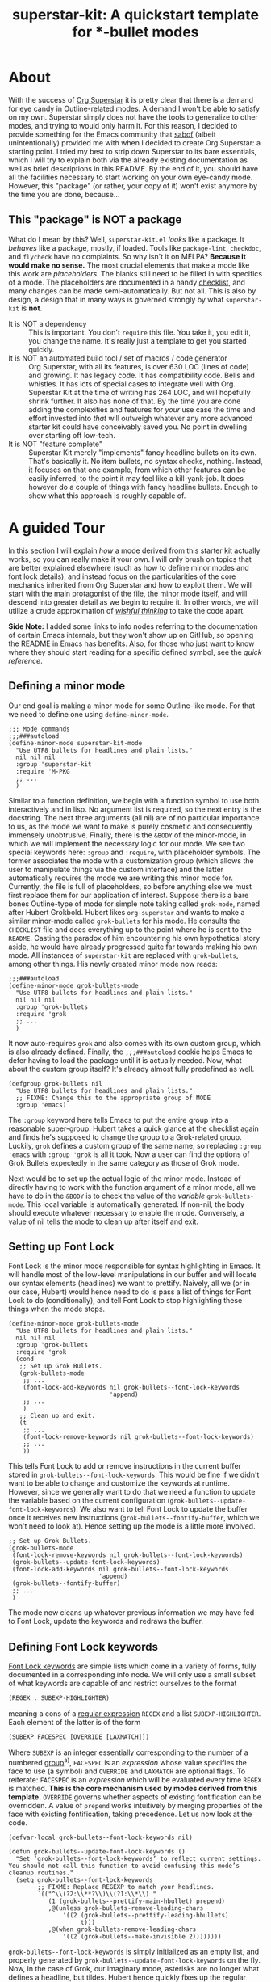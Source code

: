 #+TITLE:superstar-kit: A quickstart template for *-bullet modes
#+STARTUP: showeverything

* About
  With the success of [[https://github.com/integral-dw/org-superstar-mode][Org Superstar]] it is pretty clear that there is a demand
  for eye candy in Outline-related modes.  A demand I won't be able to satisfy
  on my own.  Superstar simply does not have the tools to generalize to other
  modes, and trying to would only harm it.  For this reason, I decided to
  provide something for the Emacs community that [[https://github.com/sabof][sabof]] (albeit unintentionally)
  provided me with when I decided to create Org Superstar: a starting point.  I
  tried my best to strip down Superstar to its bare essentials, which I will try
  to explain both via the already existing documentation as well as brief
  descriptions in this README.  By the end of it, you should have all the
  facilities necessary to start working on your own eye-candy mode.  However,
  this "package" (or rather, your copy of it) won't exist anymore by the time
  you are done, because\dots

** This "package" is NOT a package
   What do I mean by this? Well, =superstar-kit.el= /looks/ like a package.  It
   /behaves/ like a package, mostly, if loaded.  Tools like ~package-lint~,
   ~checkdoc~, and ~flycheck~ have no complaints.  So why isn't it on MELPA?
   *Because it would make no sense.* The most crucial elements that make a mode
   like this work are /placeholders/.  The blanks still need to be filled in with
   specifics of a mode.  The placeholders are documented in a handy [[file:CHECKLIST.org][checklist]],
   and many changes can be made semi-automatically. But not all.  This is also
   by design, a design that in many ways is governed strongly by what
   ~superstar-kit~ is *not*.

   * It is NOT a dependency :: This is important. You don't ~require~ this file.
     You take it, you edit it, you change the name.  It's really just a template
     to get you started quickly.
   * It is NOT an automated build tool / set of macros / code generator ::
     Org Superstar, with all its features, is over 630 LOC (lines of code) and
     growing.  It has legacy code.  It has compatibility code.  Bells and
     whistles.  It has lots of special cases to integrate well with Org.
     Superstar Kit at the time of writing has 264 LOC, and will hopefully shrink
     further.  It also has none of that.  By the time you are done adding the
     complexities and features for /your/ use case the time and effort invested
     into /that/ will outweigh whatever any more advanced starter kit could have
     conceivably saved you.  No point in dwelling over starting off low-tech.
   * It is NOT "feature complete" ::
     Superstar Kit merely "implements" fancy headline bullets on its own.
     That's basically it.  No item bullets, no syntax checks, nothing.  Instead,
     it focuses on that one example, from which other features can be easily
     inferred, to the point it may feel like a kill-yank-job.  It does however
     do a couple of things with fancy headline bullets.  Enough to show what
     this approach is roughly capable of.

* A guided Tour
  In this section I will explain /how/ a mode derived from this starter kit
  actually works, so you can really make it your own.  I will only brush on
  topics that are better explained elsewhere (such as how to define minor modes
  and font lock details), and instead focus on the particularities of the core
  mechanics inherited from Org Superstar and how to exploit them.  We will start
  with the main protagonist of the file, the minor mode itself, and will descend
  into greater detail as we begin to require it.  In other words, we will
  utilize a crude approximation of /[[https://mitpress.mit.edu/sites/default/files/sicp/full-text/book/book-Z-H-14.html#%_idx_1306][wishful thinking]]/ to take the code apart.

  *Side Note:* I added some links to info nodes referring to the documentation of
  certain Emacs internals, but they won't show up on GitHub, so opening the
  README in Emacs has benefits.  Also, for those who just want to know where
  they should start reading for a specific defined symbol, see the [[Quick reference][quick reference]].

** Defining a minor mode
   Our end goal is making a minor mode for some Outline-like mode.  For that we
   need to define one using ~define-minor-mode~.
   #+begin_src elisp
     ;;; Mode commands
     ;;;###autoload
     (define-minor-mode superstar-kit-mode
       "Use UTF8 bullets for headlines and plain lists."
       nil nil nil
       :group 'superstar-kit
       :require 'M-PKG
       ;; ...
       )
   #+end_src
   Similar to a function definition, we begin with a function symbol to use both
   interactively and in lisp.  No argument list is required, so the next entry
   is the docstring.  The next three arguments (all nil) are of no particular
   importance to us, as the mode we want to make is purely cosmetic and
   consequently immensely unobtrusive.  Finally, there is the ~&BODY~ of the
   minor-mode, in which we will implement the necessary logic for our mode.  We
   see two special keywords here: ~:group~ and ~:require~, with placeholder symbols.
   The former associates the mode with a customization group (which allows the
   user to manipulate things via the custom interface) and the latter
   automatically requires the mode we are writing this minor mode for.
   Currently, the file is full of placeholders, so before anything else we must
   first replace them for our application of interest.  Suppose there is a bare
   bones Outline-type of mode for simple note taking called ~grok-mode~, named
   after Hubert Grokbold.  Hubert likes ~org-superstar~ and wants to make a
   similar minor-mode called ~grok-bullets~ for his mode.  He consults the
   =CHECKLIST= file and does everything up to the point where he is sent to the
   =README=.  Casting the paradox of him encountering his own hypothetical story
   aside, he would have already progressed quite far towards making his own
   mode.  All instances of ~superstar-kit~ are replaced with ~grok-bullets~, among
   other things.  His newly created minor mode now reads:
   #+begin_src elisp
     ;;;###autoload
     (define-minor-mode grok-bullets-mode
       "Use UTF8 bullets for headlines and plain lists."
       nil nil nil
       :group 'grok-bullets
       :require 'grok
       ;; ...
       )
   #+end_src
   It now auto-requires ~grok~ and also comes with its own custom group, which is
   also already defined.  Finally, the ~;;;###autoload~ cookie helps Emacs to
   defer having to load the package until it is actually needed.  Now, what
   about the custom group itself? It's already almost fully predefined as well.
   #+begin_src elisp
     (defgroup grok-bullets nil
       "Use UTF8 bullets for headlines and plain lists."
       ;; FIXME: Change this to the appropriate group of MODE
       :group 'emacs)
   #+end_src
   The ~:group~ keyword here tells Emacs to put the entire group into a reasonable
   super-group.  Hubert takes a quick glance at the checklist again and finds
   he's supposed to change the group to a Grok-related group.  Luckily, ~grok~
   defines a custom group of the same name, so replacing ~:group 'emacs~ with
   ~:group 'grok~ is all it took.  Now a user can find the options of Grok Bullets
   expectedly in the same category as those of Grok mode.

   Next would be to set up the actual logic of the minor mode.  Instead of
   directly having to work with the function argument of a minor mode, all we
   have to do in the ~&BODY~ is to check the value of the /variable/
   ~grok-bullets-mode~.  This local variable is automatically generated.  If
   non-nil, the body should execute whatever necessary to enable the mode.
   Conversely, a value of nil tells the mode to clean up after itself and exit.

** Setting up Font Lock
   Font Lock is the minor mode responsible for syntax highlighting in Emacs.  It
   will handle most of the low-level manipulations in our buffer and will locate
   our syntax elements (headlines) we want to prettify.  Naively, all we (or in
   our case, Hubert) would hence need to do is pass a list of things for Font
   Lock to do (conditionally), and tell Font Lock to stop highlighting these
   things when the mode stops.
   #+begin_src elisp
     (define-minor-mode grok-bullets-mode
       "Use UTF8 bullets for headlines and plain lists."
       nil nil nil
       :group 'grok-bullets
       :require 'grok
       (cond
        ;; Set up Grok Bullets.
        (grok-bullets-mode
         ;; ...
         (font-lock-add-keywords nil grok-bullets--font-lock-keywords
                                 'append)
         ;; ...
         )
        ;; Clean up and exit.
        (t
         ;; ...
         (font-lock-remove-keywords nil grok-bullets--font-lock-keywords)
         ;; ...
         ))
   #+end_src
   This tells Font Lock to add or remove instructions in the current buffer
   stored in ~grok-bullets--font-lock-keywords~.  This would be fine if we didn't
   want to be able to change and customize the keywords at runtime.  However,
   since we generally want to do that we need a function to update the variable
   based on the current configuration (~grok-bullets--update-font-lock-keywords~).
   We also want to tell Font Lock to update the buffer once it receives new
   instructions (~grok-bullets--fontify-buffer~, which we won't need to look at).
   Hence setting up the mode is a little more involved.
   #+begin_src elisp
     ;; Set up Grok Bullets.
     (grok-bullets-mode
      (font-lock-remove-keywords nil grok-bullets--font-lock-keywords)
      (grok-bullets--update-font-lock-keywords)
      (font-lock-add-keywords nil grok-bullets--font-lock-keywords
                              'append)
      (grok-bullets--fontify-buffer)
      ;; ...
      )
   #+end_src
   The mode now cleans up whatever previous information we may have fed to Font
   Lock, update the keywords and redraws the buffer.

** Defining Font Lock keywords
   [[info:elisp#Search-based Fontification][Font Lock keywords]] are simple lists which come in a variety of forms, fully
   documented in a corresponding info node.  We will only use a small subset of
   what keywords are capable of and restrict ourselves to the format
   #+begin_src emacs-lisp
     (REGEX . SUBEXP-HIGHLIGHTER)
   #+end_src
   meaning a cons of a [[info:Elisp#Regular Expressions][regular expression]] =REGEX= and a list =SUBEXP-HIGHLIGHTER=.
   Each element of the latter is of the form
   #+begin_src emacs-lisp
     (SUBEXP FACESPEC [OVERRIDE [LAXMATCH]])
   #+end_src
   Where =SUBEXP= is an integer essentially corresponding to the number of a
   numbered [[info:Elisp#Regexp Backslash][group]]^{}^{a)}, =FACESPEC= is an /expression/ whose value specifies the face to
   use (a symbol) and =OVERRIDE= and =LAXMATCH= are optional flags.  To reiterate:
   =FACESPEC= is an /expression/ which will be evaluated every time =REGEX= is
   matched.  *This is the core mechanism used by modes derived from this
   template.* =OVERRIDE= governs whether aspects of existing fontification can be
   overridden.  A value of ~prepend~ works intuitively by merging properties of
   the face with existing fontification, taking precedence.  Let us now look at
   the code.
   #+begin_src elisp
     (defvar-local grok-bullets--font-lock-keywords nil)

     (defun grok-bullets--update-font-lock-keywords ()
       "Set ‘grok-bullets--font-lock-keywords’ to reflect current settings.
     You should not call this function to avoid confusing this mode’s
     cleanup routines."
       (setq grok-bullets--font-lock-keywords
             ;; FIXME: Replace REGEXP to match your headlines.
             `(("^\\(?2:\\**?\\)\\(?1:\\*\\) "
                (1 (grok-bullets--prettify-main-hbullet) prepend)
                ,@(unless grok-bullets-remove-leading-chars
                    '((2 (grok-bullets--prettify-leading-hbullets)
                         t)))
                ,@(when grok-bullets-remove-leading-chars
                    '((2 (grok-bullets--make-invisible 2))))))))
   #+end_src
   ~grok-bullets--font-lock-keywords~ is simply initialized as an empty list, and
   properly generated by ~grok-bullets--update-font-lock-keywords~ on the fly.
   Now, in the case of Grok, our imaginary mode, asterisks are no longer what
   defines a headline, but tildes.  Hubert hence quickly fixes up the regular
   expression and ticks another check box.
   #+begin_src emacs-lisp
     (defun grok-bullets--update-font-lock-keywords ()
       "Set ‘grok-bullets--font-lock-keywords’ to reflect current settings.
     You should not call this function to avoid confusing this mode’s
     cleanup routines."
       (setq grok-bullets--font-lock-keywords
             `(("^\\(?2:~*?\\)\\(?1:~\\) "
                (1 (grok-bullets--prettify-main-hbullet) prepend)
                ;; ...
                ))))
   #+end_src
   The logic used for constructing this particular keyword is quite simple, but
   can be easily extended.  By default, the custom variable
   ~grok-bullets-remove-leading-chars~ allows every headline character but the
   first to be removed (visually), which is not a significant loss of
   information since the depth of the headline can be encoded in the choice of
   face used combined with the bullet character.  Hence, two different functions
   handle the possible ways in which leading characters are handled.
   ~grok-bullets--make-invisible~ is a versatile function that can be recycled to
   optionally hide away verbose syntax that rarely if ever needs manual editing.
   ~grok-bullets--prettify-leading-hbullets~, much like
   ~grok-bullets--prettify-main-hbullet~ serves a singular purpose of providing
   the eye candy.

   a) *Remark:* The value 0 is special in the sense that it corresponds to the
   entire match of =REGEX=.

** Prettifiers and ~compose-region~
   A /prettifier/, in my nomenclature, is a function that visually modifies a
   region from within Font Lock /beyond/ the [[info:Elisp#Faces][face]] properties.  Consequently,
   prettifiers are the abstractions doing the actual heavy lifting through Font
   Lock.  The name alludes to ~prettify-symbols-mode~, which this approach shares
   a fair amount of conceptual DNA with.  The effect of displaying some
   character (here: =~=) as some other character (a /bullet/) is achieved using a
   function called ~compose-region~ which handles character composition (serving
   as a thin wrapper for an internal C function).  For our purposes, it is a
   function of three arguments ~(compose-region START END CHAR-OR-STRING)~,
   displaying the region from =START= to =END= either as a single character or all
   characters in a string superimposed.  The latter can be used to make
   characters which are "thinner" than a monospaced character, which hence may
   look out of place, effectively monospaced by superimposing it with a space
   instead of using the literal character.  The downside to using ~compose-region~
   this way is that superimposing characters can't be relied upon when Emacs is
   used from a terminal.  This is why special care has to be taken when dealing
   with terminal displays, as we will see later.

*** The quintessential prettifier: ~--prettify-main-hbullet~
    This is the most basic (and likely most iconic) prettifier.
    #+begin_src emacs-lisp
      (defun grok-bullets--prettify-main-hbullet ()
        "Prettify the trailing tilde in a headline."
        (let ((level (grok-bullets--heading-level)))
          (compose-region (match-beginning 1) (match-end 1)
                          (grok-bullets--hbullet level)))
        'grok-bullets-header-bullet)
    #+end_src
    Basically all of the actual complexity is tucked neatly away.
    ~grok-bullets--heading-level~ and ~grok-bullets--hbullet~ compute which bullet
    to use, the function implicitly assumes the target character is defined by
    the last regex match (sub-expression *1*) and returns a customizable face
    ~grok-bullets-header-bullet~.  The function ~grok-bullets--heading-level~ is
    comparably trivial, since the level of an outline is essentially assumed to
    be the number of heading characters.  Any other prettifier imaginable looks
    similar to this. Take (parts of) the matched region, extract information
    from it, compute the visual replacement, pass it to ~compose-region~, return a
    face.  Everything past this point either calls Emacs internals directly and
    is of no concern to us, or interfaces to options exposed to the user.  Hence
    what remains is storing and accessing data.

*** More prettifiers
    To fully complete this section it is necessary to also look at the other
    default prettifier provided by this package.  This one is a little more
    involved, as leading characters have to be composed one by one,
    necessitating a loop.
    #+begin_src emacs-lisp
      (defun grok-bullets--prettify-leading-hbullets ()
        "Prettify the leading bullets of a header line.
      Each leading tilde is rendered as ‘grok-bullets-leading-bullet’
      and inherits face properties from ‘grok-bullets-leading’.

      If viewed from a terminal, ‘grok-bullets-leading-fallback’ is
      used instead of the regular leading bullet to avoid errors."
        (let ((star-beg (match-beginning 2))
              (lead-end (match-end 2)))
          (while (< star-beg lead-end)
            (compose-region star-beg (setq star-beg (1+ star-beg))
                            (grok-bullets--lbullet)))
          'grok-bullets-leading))
    #+end_src
    We also see that the documentation already fully explains how this function
    interacts with user-level variables.  For each kind of data accessed there
    is a corresponding accessor, in this case ~grok-bullets--lbullet~, and for
    every kind of prettifier there is a face, in this case ~grok-bullets-leading~.

** Custom variables: interfacing to the end user
   While prettifiers handle putting pretty symbols on the screen, we still
   require data to hold them (and functions to access them).  I also like to
   define a nice custom interface, which also comes with the benefit of
   declaring [[info:Elisp#Customization Types][valid types]].  If you are interested in supporting customization, I
   recommend the corresponding [[info:Elisp#Customization][manual section]].  The data structure to hold
   bullet chars for each heading level is a simple list.  Each element
   corresponds to the bullet to use for the corresponding level (starting from
   zero).
   #+begin_src elisp
     (defcustom grok-bullets-headline-bullets-list
       '(?◉ ?○ ?🞛 ?▷)
       ;; long docstring
       :group 'grok-bullets
       :type ;; long customization type declaration
       )
   #+end_src
   It can either hold characters or a simple list with a string handed to
   ~compose-region~ as the first element and a fallback character for terminals as
   the second.  Writing a function that accesses such a list and distinguishes
   the two cases is pretty straightforward.
   #+begin_src elisp
     (defun grok-bullets--nth-headline-bullet (n)
       "Return the Nth specified headline bullet or its corresponding fallback.
     N counts from zero.  Headline bullets are specified in
     ‘grok-bullets-headline-bullets-list’."
       (let ((bullet-entry
              (elt grok-bullets-headline-bullets-list n)))
         (cond
          ((characterp bullet-entry)
           bullet-entry)
          ((display-graphic-p)
           (elt bullet-entry 0))
          (t
           (elt bullet-entry 1)))))
   #+end_src
   However, this function on its own would be useless to a prettifier, as trying
   to obtain bullets for levels greater than those specified would eventually
   raise an error.  To give the user some agency over how to extrapolate from
   the given number of bullets, another custom variable is defined.
   #+begin_src elisp
     (defcustom grok-bullets-cycle-headline-bullets t
       "Non-nil means cycle through available headline bullets.

     The following values are meaningful:

     An integer value of N cycles through the first N entries of the
     list instead of the whole list.

     If otherwise non-nil, cycle through the entirety of the list.

     If nil, repeat the final list entry for all successive levels.

     You should call ‘grok-bullets-restart’ after changing this
     variable for your changes to take effect."
       ;; more custom interface boilerplate
       )
   #+end_src
   This gives the user plenty of options to fine tune the mode's behavior to
   their liking.  All that is left to do is actually implement the accessor
   function that obtains the correct bullet for the prettifier.
   #+begin_src elisp
     (defun grok-bullets--hbullets-length ()
       "Return the length of ‘grok-bullets-headline-bullets-list’."
       (length grok-bullets-headline-bullets-list))

     (defun grok-bullets--hbullet (level)
       "Return the desired headline bullet replacement for LEVEL N.

     For more information on how to customize headline bullets, see
     ‘grok-bullets-headline-bullets-list’.

     See also ‘grok-bullets-cycle-headline-bullets’."
       (let ((max-bullets grok-bullets-cycle-headline-bullets)
             (n  (1- level)))
         (cond ((integerp max-bullets)
                (grok-bullets--nth-headline-bullet (% n max-bullets)))
               (max-bullets
                (grok-bullets--nth-headline-bullet
                 (% n (grok-bullets--hbullets-length))))
               (t
                (grok-bullets--nth-headline-bullet
                 (min n (1- (grok-bullets--hbullets-length))))))))
   #+end_src
   Since leading bullets do not change with the level (functioning more as
   [[https://en.wikipedia.org/wiki/Leader_(typography)][leaders]]), their custom variables and accessors are rather straightforward.
   #+begin_src elisp
     (defcustom grok-bullets-leading-bullet ?.
       ;; docstring and custom boilerplate
       )

     (defcustom grok-bullets-leading-fallback
       (cond ((characterp grok-bullets-leading-bullet)
              grok-bullets-leading-bullet)
             (t ?.))
       ;; again
       )

     ;; some other code

     (defun grok-bullets--lbullet ()
       "Return the correct leading bullet for the current display."
       (if (display-graphic-p)
           grok-bullets-leading-bullet
         grok-bullets-leading-fallback))
   #+end_src
   A particularly noteworthy trick here is how the fallback option defaults to
   the regular bullet if there is no need for a fallback (that is, if the main
   bullet is a character and works on terminals).

*** Advanced custom functionality
   The custom interface allows us to do more than just specify a type for a
   given variable.  We can even define specialized setter functions and raise
   errors depending on user input.  We can for example mirror the load-up
   behavior of ~grok-bullets-leading-bullet~ (also setting the fallback when it is
   a character) in the custom interface by defining a function of the below form
   and passing it to the variable's ~defcustom~ using the ~:set~ keyword.
   #+begin_src elisp
     (defun grok-bullets--set-lbullet (symbol value)
       "Set SYMBOL ‘grok-bullets-leading-bullet’ to VALUE.
     If set to a character, also set ‘grok-bullets-leading-fallback’."
       (set-default symbol value)
       (when (characterp value)
         (set-default 'grok-bullets-leading-fallback value)))
   #+end_src
   Validating a customized value works similarly using the ~:validate~ [[info:Elisp#Type Keywords][keyword]] in
   a given customization type.  Here, we ensure that the number of bullets to
   cycle through does not exceed the actual number of bullet items.  The way we
   have to communicate errors to custom is a little unusual, as it involves
   handing the error information to the responsible widget and returning it.
   Widgets on their own can fill an entire manual (in fact, [[info:Widget][they do]]), but all we
   need to know here is that they are the buttons, text fields and check boxes
   we interact with in the custom interface, and that we can manipulate them
   with various functions through lisp.  A validation function receives the
   widget as its argument.  We can "unpack" the user-set value with ~widget-value~
   and override it with a valid input using ~widget-value-set~, should the user
   input be incorrect.  Finally, we can pass an error message to the widget
   using ~(widget-put WIDGET :error ERROR-MESSAGE-STRING)~.  We should only
   manipulate the widget if the user input is erroneous, and return nil if it
   isn't.  With this knowledge we can write perfectly fine validation functions
   such as the one the template already defines.
   #+begin_src elisp
     (defun grok-bullets--validate-hcycle (text-field)
       "Raise an error if TEXT-FIELD’s value is an invalid hbullet number.
     This function is used for ‘grok-bullets-cycle-headline-bullets’.
     If the integer exceeds the length of
     ‘grok-bullets-headline-bullets-list’, set it to the length and
     raise an error."
       (let ((ncycle (widget-value text-field))
             (maxcycle (grok-bullets--hbullets-length)))
         (unless (<= 1 ncycle maxcycle)
           (widget-put
            text-field
            :error (format "Value must be between 1 and %i"
                           maxcycle))
           (widget-value-set text-field maxcycle)
           text-field)))
   #+end_src

** Hiding and the invisibility spec
   With prettifiers and their internals and interfaces out of the way, there is
   only one more aspect to the Font Lock code that has not been looked at in
   greater detail.
   #+begin_src elisp
     (defun grok-bullets--update-font-lock-keywords ()
       ;; docstring
       (setq grok-bullets--font-lock-keywords
             `(("^\\(?2:~*?\\)\\(?1:~\\) "
                ;; ... (we already covered this part)
                ,@(when grok-bullets-remove-leading-chars
                    '((2 (grok-bullets--make-invisible 2))))))))
   #+end_src
   Making text in a buffer [[info:Elisp#Invisible Text][invisible]] is another lower-level feature of Emacs.
   It does exactly what it sounds like, and requires nothing beyond adding a
   simple [[info:Elisp#Text Properties][text property]] to the region in question.  What essentially happens in
   the background is that Emacs stores a small bit of metadata (the symbol
   ~grok-bullets-hide~) in the buffer region.  That symbol needs to be added to
   the so-called "invisibility spec" to function correctly, necessitating one
   more line of boilerplate in our mode setup.
   #+begin_src elisp
     (define-minor-mode grok-bullets-mode
       ;; etc.
       (cond
        ;; Set up Grok Bullets.
        (grok-bullets-mode
         ;; ... (as before)
         (add-to-invisibility-spec '(grok-bullets-hide)))
        ;; ...
        ))

   #+end_src
   Implementing support for making the leading characters invisible then turns
   out to be rather straightforward.
   #+begin_src elisp
     (defcustom grok-bullets-remove-leading-chars nil
       ;; docstring
       :group 'grok-bullets
       :type 'boolean)

     ;; some code

     (defun grok-bullets--make-invisible (subexp)
       "Make part of the text matched by the last search invisible.
     SUBEXP, a number, specifies which parenthesized expression in the
     last regexp.  If there is no SUBEXPth pair, do nothing."
       (let ((start (match-beginning subexp))
             (end (match-end subexp)))
         (when start
           (add-text-properties
            start end '(invisible grok-bullets-hide)))))
   #+end_src
   This completes all features available to the basic mode.  All that remains is
   some cleanup should the mode be disabled or restarted.

** Disabling a mode: cleaning up
   Now that the worst part of defining the mode is over, all that is left are
   cleanup functions.  First, the mode itself needs to handle the case of
   (~grok-bullets-mode~) being nil.
   #+begin_src elisp
     (define-minor-mode grok-bullets-mode
       "Use UTF8 bullets for headlines and plain lists."
       nil nil nil
       :group 'grok-bullets
       :require 'grok
       (cond
        ;; ...
        ;; Clean up and exit.
        (t
         (remove-from-invisibility-spec '(grok-bullets-hide))
         (font-lock-remove-keywords nil grok-bullets--font-lock-keywords)
         (grok-bullets--unprettify-hbullets)
         (grok-bullets--fontify-buffer))))
   #+end_src
   Apart from cleaning up the invisibility spec and Font Lock keywords all that
   is left is undoing the work of the prettifiers with a corresponding
   /unprettifier/.
   #+begin_src elisp
     (defun grok-bullets--unprettify-hbullets ()
       "Revert visual tweaks made to header bullets in current buffer."
       (save-excursion
         (goto-char (point-min))
         ;; FIXME: Replace REGEXP to match your headlines.
         (while (re-search-forward "^\\*+ " nil t)
           (decompose-region (match-beginning 0) (match-end 0)))))
   #+end_src
   Unlike the prettifiers, which operate only on one match in the file, an
   unprettifier traverses the entire file.  Undoing composing is done by the
   aptly-named ~decompose-region~.  This is also the last part we have edit
   manually for the mode to work.  We could use the same regex we used for the
   Font Lock keyword, but since we don't need groups we get away just using
   ~(re-search-forward "^~+ " nil t)~.


* Quick reference
  For the impatient, here is a list of all symbols with their original names, in
  order of appearance in the [[A guided Tour][guided tour]] above.  Implementation of functions is
  often addressed later in dedicated sections, with the first mention usually
  showing where it is utilized instead.

  * Defining a minor mode ::
    + ~superstar-kit-mode~ (minor mode)
    + ~superstar-kit~ (group)
  * Setting up Font Lock ::
    + ~superstar-kit--update-font-lock-keywords~ (private function)
    + ~superstar-kit--font-lock-keywords~ (private buffer local variable)
    + ~superstar-kit--fontify-buffer~ (private function)
  * Defining Font Lock keywords ::
    + ~superstar-kit-remove-leading-chars~ (custom variable)
    + ~superstar-kit--prettify-main-hbullet~ (private function)
    + ~superstar-kit--prettify-leading-hbullets~ (private function)
    + ~superstar-kit--make-invisible~ (private function)
    + The quintessential prettifier: ~--prettify-main-hbullet~ ::
      - ~superstar-kit--heading-level~ (private function)
      - ~superstar-kit-header-bullet~ (face)
    + More prettifiers ::
      - ~superstar-kit-leading~ (face)
      - ~superstar-kit-leading-bullet~ (custom variable)
      - ~superstar-kit-leading-fallback~ (custom variable)
      - ~superstar-kit--lbullet~ (private function)
  * Custom variables: interfacing to the end user ::
    + ~superstar-kit-headline-bullets-list~ (custom variable)
    + ~superstar-kit-cycle-headline-bullets~ (custom variable)
    + ~superstar-kit--nth-headline-bullet~ (private function)
    + ~superstar-kit--hbullets-length~ (private function)
    + ~superstar-kit--hbullet~ (private function)
    + Advanced custom functionality ::
      - ~superstar-kit--set-lbullet~ (private function)
      - ~superstar-kit--validate-hcycle~ (private function)
  * Hiding and the invisibility spec ::
    + ~grok-bullets-hide~ (symbol)
  * Disabling a mode: cleaning up ::
    + ~superstar-kit--unprettify-hbullets~ (private function)
    + ~superstar-kit-restart~ (interactive function)

* Appendix
  #  LocalWords:  Grokbold fontification prettifiers prettifier accessors
#  LocalWords:  accessor unprettifier
